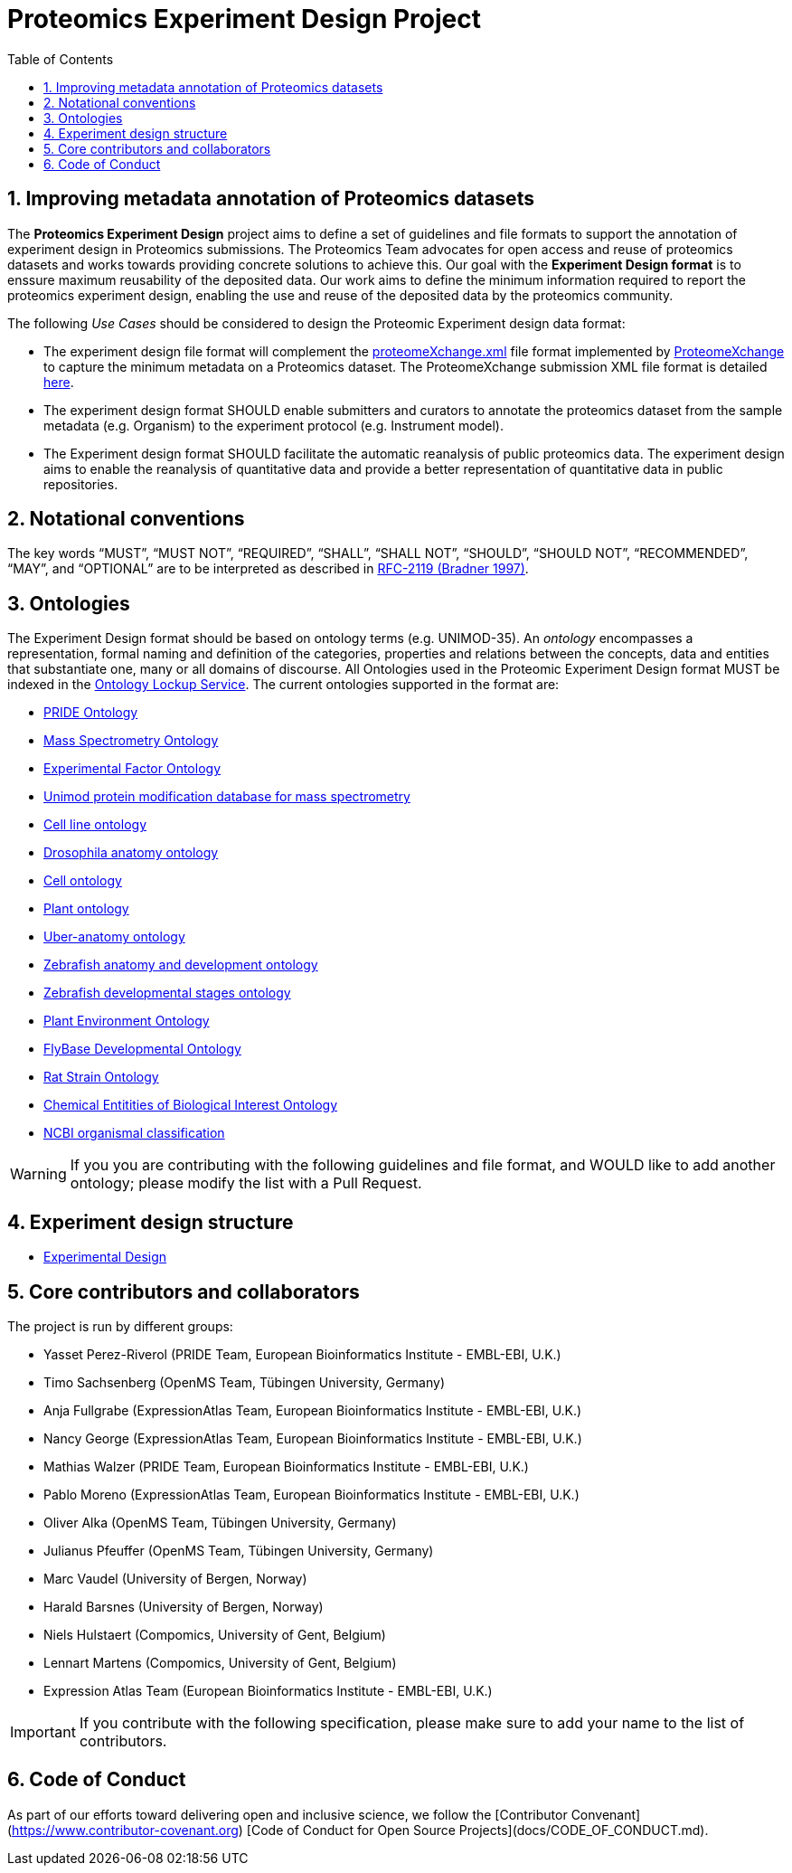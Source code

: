 = Proteomics Experiment Design Project
:sectnums:
:toc: left
:doctype: book
//only works on some backends, not HTML
:showcomments:
//use style like Section 1 when referencing within the document.
:xrefstyle: short
:figure-caption: Figure
:pdf-page-size: A4

//GitHub specific settings
ifdef::env-github[]
:tip-caption: :bulb:
:note-caption: :information_source:
:important-caption: :heavy_exclamation_mark:
:caution-caption: :fire:
:warning-caption: :warning:
endif::[]

[[introduction]]
== Improving metadata annotation of Proteomics datasets

The *Proteomics Experiment Design* project aims to define a set of guidelines and file formats to support the annotation of experiment design in Proteomics submissions. The Proteomics Team advocates for open access and reuse of proteomics datasets and works towards providing concrete solutions to achieve this. Our goal with the *Experiment Design format* is to enssure maximum reusability of the deposited data. Our work aims to define the minimum information required to report the proteomics experiment design, enabling the use and reuse of the deposited data by the proteomics community.

The following _Use Cases_ should be considered to design the Proteomic Experiment design data format:

- The experiment design file format will complement the http://ftp.pride.ebi.ac.uk/pride/resources/schema/proteomexchange/proteomeXchange-1.4.0.xsd[proteomeXchange.xml] file format implemented by http://www.proteomexchange.org/[ProteomeXchange] to capture the minimum metadata on a Proteomics dataset. The ProteomeXchange submission XML file format is detailed http://www.proteomexchange.org/docs/guidelines_px.pdf[here].

- The experiment design format SHOULD enable submitters and curators to annotate the proteomics dataset from the sample metadata (e.g. Organism) to the experiment protocol (e.g. Instrument model).

- The Experiment design format SHOULD facilitate the automatic reanalysis of public proteomics data. The experiment design aims to enable the reanalysis of quantitative data and provide a better representation of quantitative data in public repositories.


[[notational-conventions]]
== Notational conventions

The key words “MUST”, “MUST NOT”, “REQUIRED”, “SHALL”, “SHALL NOT”, “SHOULD”, “SHOULD NOT”, “RECOMMENDED”, “MAY”, and “OPTIONAL” are to be interpreted as described in https://www.rfc-archive.org/getrfc?rfc=2119[RFC-2119 (Bradner 1997)].

[[ontologies]]
== Ontologies

The Experiment Design format should be based on ontology terms (e.g. UNIMOD-35). An _ontology_ encompasses a representation, formal naming and definition of the categories, properties and relations between the concepts, data and entities that substantiate one, many or all domains of discourse. All Ontologies used in the Proteomic Experiment Design format MUST be indexed in the https://www.ebi.ac.uk/ols/index[Ontology Lockup Service]. The current ontologies supported in the format are:

- https://www.ebi.ac.uk/ols/ontologies/pride[PRIDE Ontology]

- https://www.ebi.ac.uk/ols/ontologies/ms[Mass Spectrometry Ontology]

- https://www.ebi.ac.uk/ols/ontologies/efo[Experimental Factor Ontology]

- https://www.ebi.ac.uk/ols/ontologies/unimod[Unimod protein modification database for mass spectrometry]

- https://www.ebi.ac.uk/ols/ontologies/clo[Cell line ontology]

- https://www.ebi.ac.uk/ols/ontologies/FBbt[Drosophila anatomy ontology]

- https://www.ebi.ac.uk/ols/ontologies/cl[Cell ontology]

- https://www.ebi.ac.uk/ols/ontologies/po[Plant ontology]

- https://www.ebi.ac.uk/ols/ontologies/uberon[Uber-anatomy ontology]

- https://www.ebi.ac.uk/ols/ontologies/zfa[Zebrafish anatomy and development ontology]

- https://www.ebi.ac.uk/ols/ontologies/zfs[Zebrafish developmental stages ontology]

- https://www.ebi.ac.uk/ols/ontologies/eo[Plant Environment Ontology]

- https://www.ebi.ac.uk/ols/ontologies/Fbdv[FlyBase Developmental Ontology]

- https://www.ebi.ac.uk/ols/ontologies/RS[Rat Strain Ontology]

- https://www.ebi.ac.uk/ols/ontologies/ChEBI[Chemical Entitities of Biological Interest Ontology]

- https://www.ebi.ac.uk/ols/ontologies/NCBITAXON[NCBI organismal classification]

WARNING: If you you are contributing with the following guidelines and file format, and WOULD like to add another ontology; please modify the list with a Pull Request.

[[format-structure]]
== Experiment design structure

 - https://github.com/bigbio/pride-metadata-standard/tree/master/experimental-design[Experimental Design]

[[core-contributors]]
== Core contributors and collaborators

The project is run by different groups:

- Yasset Perez-Riverol (PRIDE Team, European Bioinformatics Institute - EMBL-EBI, U.K.)
- Timo Sachsenberg (OpenMS Team, Tübingen University, Germany)
- Anja Fullgrabe (ExpressionAtlas Team, European Bioinformatics Institute - EMBL-EBI, U.K.)
- Nancy George (ExpressionAtlas Team, European Bioinformatics Institute - EMBL-EBI, U.K.)
- Mathias Walzer (PRIDE Team, European Bioinformatics Institute - EMBL-EBI, U.K.)
- Pablo Moreno (ExpressionAtlas Team, European Bioinformatics Institute - EMBL-EBI, U.K.)
- Oliver Alka (OpenMS Team, Tübingen University, Germany)
- Julianus Pfeuffer (OpenMS Team, Tübingen University, Germany)
- Marc Vaudel (University of Bergen, Norway)
- Harald Barsnes (University of Bergen, Norway)
- Niels Hulstaert (Compomics, University of Gent, Belgium)
- Lennart Martens (Compomics, University of Gent, Belgium)
- Expression Atlas Team (European Bioinformatics Institute - EMBL-EBI, U.K.)


IMPORTANT: If you contribute with the following specification, please make sure to add your name to the list of contributors.


[[code-of-conduct]]
== Code of Conduct

As part of our efforts toward delivering open and inclusive science, we follow the [Contributor Convenant](https://www.contributor-covenant.org) [Code of Conduct for Open Source Projects](docs/CODE_OF_CONDUCT.md).


